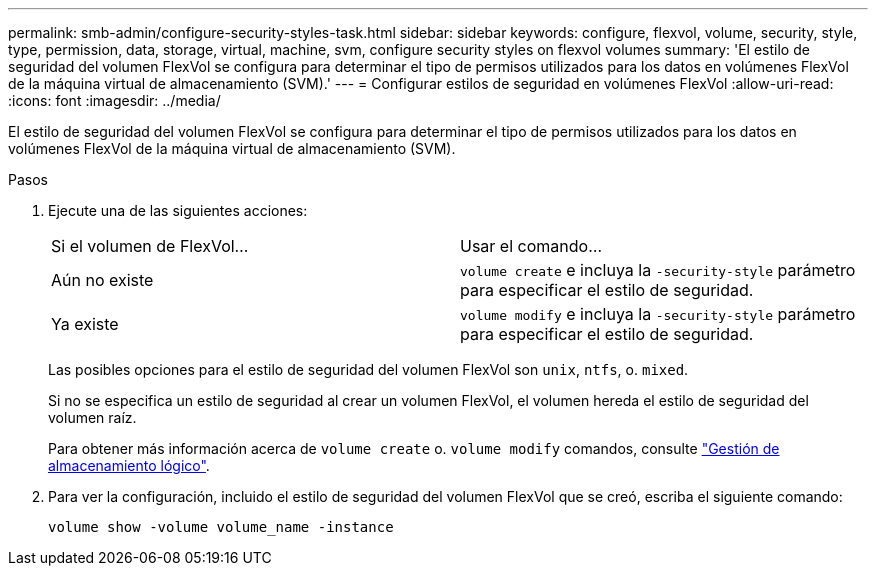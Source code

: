 ---
permalink: smb-admin/configure-security-styles-task.html 
sidebar: sidebar 
keywords: configure, flexvol, volume, security, style, type, permission, data, storage, virtual, machine, svm, configure security styles on flexvol volumes 
summary: 'El estilo de seguridad del volumen FlexVol se configura para determinar el tipo de permisos utilizados para los datos en volúmenes FlexVol de la máquina virtual de almacenamiento (SVM).' 
---
= Configurar estilos de seguridad en volúmenes FlexVol
:allow-uri-read: 
:icons: font
:imagesdir: ../media/


[role="lead"]
El estilo de seguridad del volumen FlexVol se configura para determinar el tipo de permisos utilizados para los datos en volúmenes FlexVol de la máquina virtual de almacenamiento (SVM).

.Pasos
. Ejecute una de las siguientes acciones:
+
|===


| Si el volumen de FlexVol... | Usar el comando... 


 a| 
Aún no existe
 a| 
`volume create` e incluya la `-security-style` parámetro para especificar el estilo de seguridad.



 a| 
Ya existe
 a| 
`volume modify` e incluya la `-security-style` parámetro para especificar el estilo de seguridad.

|===
+
Las posibles opciones para el estilo de seguridad del volumen FlexVol son `unix`, `ntfs`, o. `mixed`.

+
Si no se especifica un estilo de seguridad al crear un volumen FlexVol, el volumen hereda el estilo de seguridad del volumen raíz.

+
Para obtener más información acerca de `volume create` o. `volume modify` comandos, consulte link:../volumes/index.html["Gestión de almacenamiento lógico"].

. Para ver la configuración, incluido el estilo de seguridad del volumen FlexVol que se creó, escriba el siguiente comando:
+
`volume show -volume volume_name -instance`


